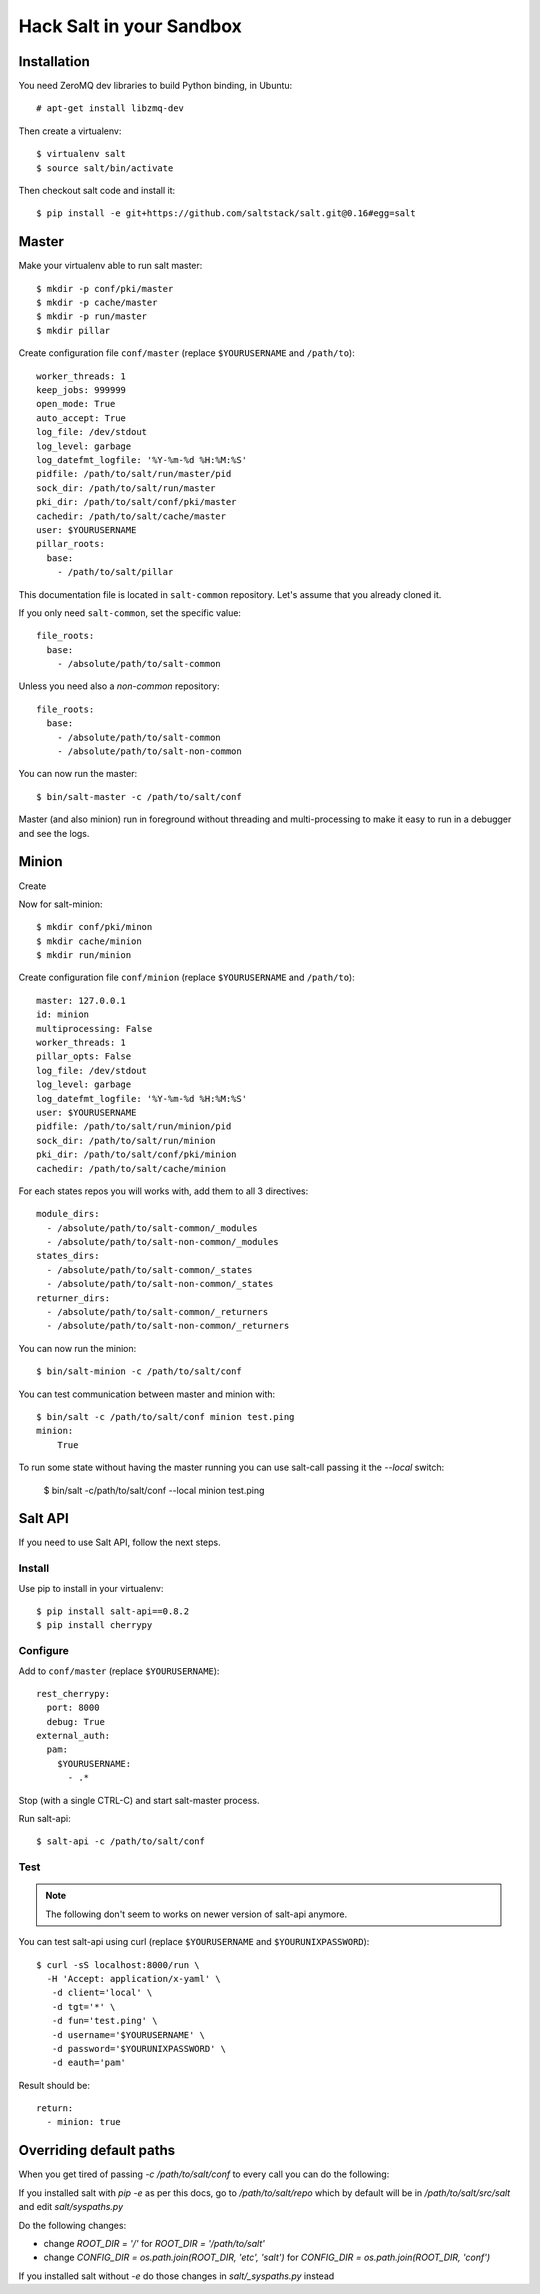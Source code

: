 .. Copyright (c) 2013, Bruno Clermont
.. All rights reserved.
..
.. Redistribution and use in source and binary forms, with or without
.. modification, are permitted provided that the following conditions are met:
..
..     * Redistributions of source code must retain the above copyright notice,
..       this list of conditions and the following disclaimer.
..     * Redistributions in binary form must reproduce the above copyright
..       notice, this list of conditions and the following disclaimer in the
..       documentation and/or other materials provided with the distribution.
..
.. Neither the name of Bruno Clermont nor the names of its contributors may be used
.. to endorse or promote products derived from this software without specific
.. prior written permission.
..
.. THIS SOFTWARE IS PROVIDED BY THE COPYRIGHT HOLDERS AND CONTRIBUTORS "AS IS"
.. AND ANY EXPRESS OR IMPLIED WARRANTIES, INCLUDING, BUT NOT LIMITED TO,
.. THE IMPLIED WARRANTIES OF MERCHANTABILITY AND FITNESS FOR A PARTICULAR
.. PURPOSE ARE DISCLAIMED. IN NO EVENT SHALL THE COPYRIGHT OWNER OR CONTRIBUTORS
.. BE LIABLE FOR ANY DIRECT, INDIRECT, INCIDENTAL, SPECIAL, EXEMPLARY, OR
.. CONSEQUENTIAL DAMAGES (INCLUDING, BUT NOT LIMITED TO, PROCUREMENT OF
.. SUBSTITUTE GOODS OR SERVICES; LOSS OF USE, DATA, OR PROFITS; OR BUSINESS
.. INTERRUPTION) HOWEVER CAUSED AND ON ANY THEORY OF LIABILITY, WHETHER IN
.. CONTRACT, STRICT LIABILITY, OR TORT (INCLUDING NEGLIGENCE OR OTHERWISE)
.. ARISING IN ANY WAY OUT OF THE USE OF THIS SOFTWARE, EVEN IF ADVISED OF THE
.. POSSIBILITY OF SUCH DAMAGE.

Hack Salt in your Sandbox
=========================

Installation
------------

You need ZeroMQ dev libraries to build Python binding, in Ubuntu::

  # apt-get install libzmq-dev

Then create a virtualenv::

  $ virtualenv salt
  $ source salt/bin/activate

Then checkout salt code and install it::

  $ pip install -e git+https://github.com/saltstack/salt.git@0.16#egg=salt

Master
------

Make your virtualenv able to run salt master::

  $ mkdir -p conf/pki/master
  $ mkdir -p cache/master
  $ mkdir -p run/master
  $ mkdir pillar

Create configuration file ``conf/master`` (replace ``$YOURUSERNAME`` and
``/path/to``)::

  worker_threads: 1
  keep_jobs: 999999
  open_mode: True
  auto_accept: True
  log_file: /dev/stdout
  log_level: garbage
  log_datefmt_logfile: '%Y-%m-%d %H:%M:%S'
  pidfile: /path/to/salt/run/master/pid
  sock_dir: /path/to/salt/run/master
  pki_dir: /path/to/salt/conf/pki/master
  cachedir: /path/to/salt/cache/master
  user: $YOURUSERNAME
  pillar_roots:
    base:
      - /path/to/salt/pillar

This documentation file is located in ``salt-common`` repository. Let's
assume that you already cloned it.

If you only need ``salt-common``, set the specific value::

  file_roots:
    base:
      - /absolute/path/to/salt-common

Unless you need also a *non-common* repository::

  file_roots:
    base:
      - /absolute/path/to/salt-common
      - /absolute/path/to/salt-non-common

You can now run the master::

  $ bin/salt-master -c /path/to/salt/conf

Master (and also minion) run in foreground without threading and
multi-processing to make it easy to run in a debugger and see the logs.

Minion
------

Create

Now for salt-minion::

  $ mkdir conf/pki/minon
  $ mkdir cache/minion
  $ mkdir run/minion

Create configuration file ``conf/minion`` (replace ``$YOURUSERNAME``
and ``/path/to``)::

  master: 127.0.0.1
  id: minion
  multiprocessing: False
  worker_threads: 1
  pillar_opts: False
  log_file: /dev/stdout
  log_level: garbage
  log_datefmt_logfile: '%Y-%m-%d %H:%M:%S'
  user: $YOURUSERNAME
  pidfile: /path/to/salt/run/minion/pid
  sock_dir: /path/to/salt/run/minion
  pki_dir: /path/to/salt/conf/pki/minion
  cachedir: /path/to/salt/cache/minion

For each states repos you will works with, add them to all 3 directives::

  module_dirs:
    - /absolute/path/to/salt-common/_modules
    - /absolute/path/to/salt-non-common/_modules
  states_dirs:
    - /absolute/path/to/salt-common/_states
    - /absolute/path/to/salt-non-common/_states
  returner_dirs:
    - /absolute/path/to/salt-common/_returners
    - /absolute/path/to/salt-non-common/_returners

You can now run the minion::

  $ bin/salt-minion -c /path/to/salt/conf

You can test communication between master and minion with::

  $ bin/salt -c /path/to/salt/conf minion test.ping
  minion:
      True

To run some state without having the master running you can use salt-call
passing it the `--local` switch:

  $ bin/salt -c/path/to/salt/conf --local minion test.ping

Salt API
--------

If you need to use Salt API, follow the next steps.

Install
~~~~~~~

Use pip to install in your virtualenv::

  $ pip install salt-api==0.8.2
  $ pip install cherrypy

Configure
~~~~~~~~~

Add to ``conf/master`` (replace ``$YOURUSERNAME``)::

  rest_cherrypy:
    port: 8000
    debug: True
  external_auth:
    pam:
      $YOURUSERNAME:
        - .*

Stop (with a single CTRL-C) and start salt-master process.

Run salt-api::

  $ salt-api -c /path/to/salt/conf

Test
~~~~

.. note::

  The following don't seem to works on newer version of salt-api anymore.

You can test salt-api using curl (replace ``$YOURUSERNAME`` and
``$YOURUNIXPASSWORD``)::

  $ curl -sS localhost:8000/run \
    -H 'Accept: application/x-yaml' \
     -d client='local' \
     -d tgt='*' \
     -d fun='test.ping' \
     -d username='$YOURUSERNAME' \
     -d password='$YOURUNIXPASSWORD' \
     -d eauth='pam'

Result should be::

  return:
    - minion: true

Overriding default paths
------------------------

When you get tired of passing `-c /path/to/salt/conf` to every call you can do
the following:

If you installed salt with `pip -e` as per this docs, go to `/path/to/salt/repo`
which by default will be in `/path/to/salt/src/salt` and edit `salt/syspaths.py`

Do the following changes:

* change `ROOT_DIR = '/'` for `ROOT_DIR = '/path/to/salt'`
* change `CONFIG_DIR = os.path.join(ROOT_DIR, 'etc', 'salt')` for
  `CONFIG_DIR = os.path.join(ROOT_DIR, 'conf')`

If you installed salt without `-e` do those changes in `salt/_syspaths.py`
instead

